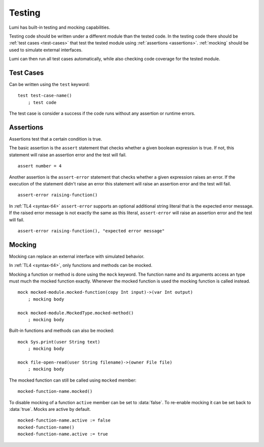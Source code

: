 .. _testing:

Testing
=======

Lumi has built-in testing and mocking capabilities.

Testing code should be written under a different module than the tested code.
In the testing code there should be :ref:`test cases <test-cases>` that test
the tested module using :ref:`assertions <assertions>`. :ref:`mocking` should
be used to simulate external interfaces.

Lumi can then run all test cases automatically, while also checking code
coverage for the tested module.

.. _test-cases:

Test Cases
----------
Can be written using the ``test`` keyword::

   test test-case-name()
       ; test code

The test case is consider a success if the code runs without any assertion
or runtime errors.

.. _assertions:

Assertions
----------
Assertions test that a certain condition is true.

The basic assertion is the ``assert`` statement that checks whether a given
boolean expression is true. If not, this statement will raise an assertion error
and the test will fail. ::

   assert number = 4

Another assertion is the ``assert-error`` statement that checks whether a given
expression raises an error. If the execution of the statement didn't raise an
error this statement will raise an assertion error and the test will fail. ::

   assert-error raising-function()

In :ref:`TL4 <syntax-tl4>` ``assert-error`` supports an optional additional
string literal that is the expected error message. If the raised error message
is not exactly the same as this literal, ``assert-error`` will raise an
assertion error and the test will fail. ::

   assert-error raising-function(), "expected error message"

.. _mocking:

Mocking
-------
Mocking can replace an external interface with simulated behavior.

In :ref:`TL4 <syntax-tl4>`, only functions and methods can be mocked.

Mocking a function or method is done using the ``mock`` keyword. The function
name and its arguments access an type must much the mocked function exactly.
Whenever the mocked function is used the mocking function is called instead. ::

   mock mocked-module.mocked-function(copy Int input)->(var Int output)
       ; mocking body

   mock mocked-module.MockedType.mocked-method()
       ; mocking body

Built-in functions and methods can also be mocked::

   mock Sys.print(user String text)
       ; mocking body

   mock file-open-read(user String filename)->(owner File file)
       ; mocking body

The mocked function can still be called using ``mocked`` member::

   mocked-function-name.mocked()

To disable mocking of a function ``active`` member can be set to
:data:`false`. To re-enable mocking it can be set back to :data:`true`.
Mocks are active by default. ::

      mocked-function-name.active := false
      mocked-function-name()
      mocked-function-name.active := true
